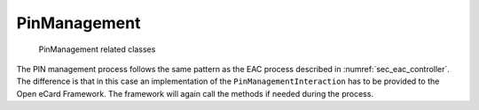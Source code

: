 .. _sec_pin_management:

PinManagement
=============

.. _fig_pin_classes:
.. figure:: img/pin_classes.*
	   :width: 100%

	   PinManagement related classes

The PIN management process follows the same pattern as the EAC process described in :numref:`sec_eac_controller`.
The difference is that in this case an implementation of the ``PinManagementInteraction`` has to be provided to the Open eCard Framework.
The framework will again call the methods if needed during the process.
